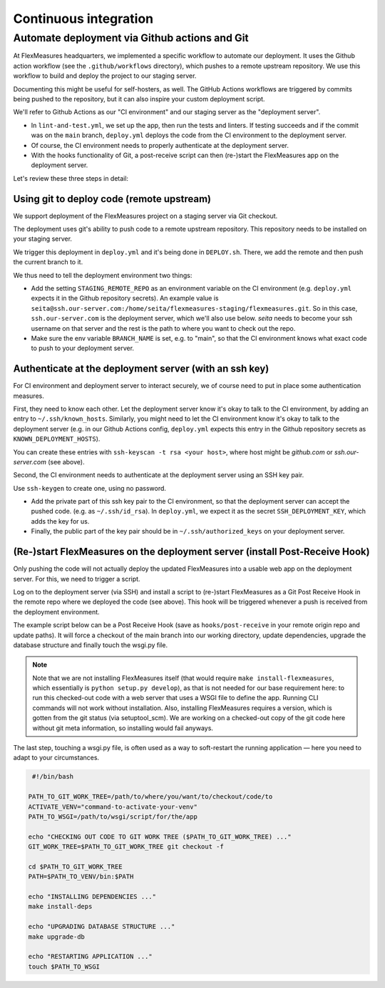 .. continuous_integration:

Continuous integration
======================


Automate deployment via Github actions and Git
------------------------------------------------

At FlexMeasures headquarters, we implemented a specific workflow to automate our deployment. It uses the Github action workflow (see the ``.github/workflows`` directory), which pushes to a remote upstream repository. We use this workflow to build and deploy the project to our staging server.

Documenting this might be useful for self-hosters, as well.
The GitHub Actions workflows are triggered by commits being pushed to the repository, but it can also inspire your custom deployment script.

We'll refer to Github Actions as our "CI environment" and our staging server as the "deployment server". 


* 
  In ``lint-and-test.yml``\ , we set up the app, then run the tests and linters.
  If testing succeeds and if the commit was on the ``main`` branch, ``deploy.yml`` deploys the code from the CI environment to the deployment server.

* 
  Of course, the CI environment needs to properly authenticate at the deployment server. 

* 
  With the hooks functionality of Git, a post-receive script can then (re-)start the FlexMeasures app on the deployment server.

Let's review these three steps in detail:


Using git to deploy code (remote upstream)
^^^^^^^^^^^^^^^^^^^^^^^^^^^^^^^^^^^^^^^^^^

We support deployment of the FlexMeasures project on a staging server via Git checkout.

The deployment uses git's ability to push code to a remote upstream repository. This repository needs to be installed on your staging server.

We trigger this deployment in ``deploy.yml`` and it's being done in ``DEPLOY.sh``. There, we add the remote and then push the current branch to it.

We thus need to tell the deployment environment two things:


* Add the setting ``STAGING_REMOTE_REPO`` as an environment variable on the CI environment (e.g. ``deploy.yml`` expects it in the Github repository secrets). An example value is ``seita@ssh.our-server.com:/home/seita/flexmeasures-staging/flexmeasures.git``. So in this case, ``ssh.our-server.com`` is the deployment server, which we'll also use below. `seita` needs to become your ssh username on that server and the rest is the path to where you want to check out the repo.
* Make sure the env variable ``BRANCH_NAME`` is set, e.g. to "main", so that the CI environment knows what exact code to push to your deployment server.


Authenticate at the deployment server (with an ssh key)
^^^^^^^^^^^^^^^^^^^^^^^^^^^^^^^^^^^^^^^^^^^^^^^^^^^^^^^

For CI environment and deployment server to interact securely, we of course need to put in place some authentication measures.  

First, they need to know each other. Let the deployment server know it's okay to talk to the CI environment, by adding an entry to ``~/.ssh/known_hosts``. Similarly, you might need to let the CI environment know it's okay to talk to the deployment server (e.g. in our Github Actions config, ``deploy.yml`` expects this entry in the Github repository secrets as ``KNOWN_DEPLOYMENT_HOSTS``\ ).

You can create these entries with ``ssh-keyscan -t rsa <your host>``, where host might be `github.com` or `ssh.our-server.com` (see above).

Second, the CI environment needs to authenticate at the deployment server using an SSH key pair. 

Use ``ssh-keygen`` to create one, using no password.

* Add the private part of this ssh key pair to the CI environment, so that the deployment server can accept the pushed code. (e.g. as ``~/.ssh/id_rsa``\ ). In ``deploy.yml``\ , we expect it as the secret ``SSH_DEPLOYMENT_KEY``\ , which adds the key for us.
* Finally, the public part of the key pair should be in ``~/.ssh/authorized_keys`` on your deployment server.


(Re-)start FlexMeasures on the deployment server (install Post-Receive Hook)
^^^^^^^^^^^^^^^^^^^^^^^^^^^^^^^^^^^^^^^^^^^^^^^^^^^^^^^^^^^^^^^^^^^^^^^^^^^^

Only pushing the code will not actually deploy the updated FlexMeasures into a usable web app on the deployment server. For this, we need to trigger a script.

Log on to the deployment server (via SSH) and install a script to (re-)start FlexMeasures as a Git Post Receive Hook in the remote repo where we deployed the code (see above). This hook will be triggered whenever a push is received from the deployment environment.

The example script below can be a Post Receive Hook (save as ``hooks/post-receive`` in your remote origin repo and update paths).
It will force a checkout of the main branch into our working directory, update dependencies, upgrade the database structure and finally touch the wsgi.py file.

.. note:: Note that we are not installing FlexMeasures itself (that would require ``make install-flexmeasures``, which essentially is ``python setup.py develop``), as that is not needed for our base requirement here: to run this checked-out code with a web server that uses a WSGI file to define the app. Running CLI commands will not work without installation. Also, installing FlexMeasures requires a version, which is gotten from the git status (via setuptool_scm). We are working on a checked-out copy of the git code here without git meta information, so installing would fail anyways.

The last step, touching a wsgi.py file, is often used as a way to soft-restart the running application ― here you need to adapt to your circumstances.

.. code-block:: bash

    #!/bin/bash

   PATH_TO_GIT_WORK_TREE=/path/to/where/you/want/to/checkout/code/to
   ACTIVATE_VENV="command-to-activate-your-venv"
   PATH_TO_WSGI=/path/to/wsgi/script/for/the/app

   echo "CHECKING OUT CODE TO GIT WORK TREE ($PATH_TO_GIT_WORK_TREE) ..."
   GIT_WORK_TREE=$PATH_TO_GIT_WORK_TREE git checkout -f

   cd $PATH_TO_GIT_WORK_TREE
   PATH=$PATH_TO_VENV/bin:$PATH

   echo "INSTALLING DEPENDENCIES ..."
   make install-deps

   echo "UPGRADING DATABASE STRUCTURE ..."
   make upgrade-db

   echo "RESTARTING APPLICATION ..."
   touch $PATH_TO_WSGI
